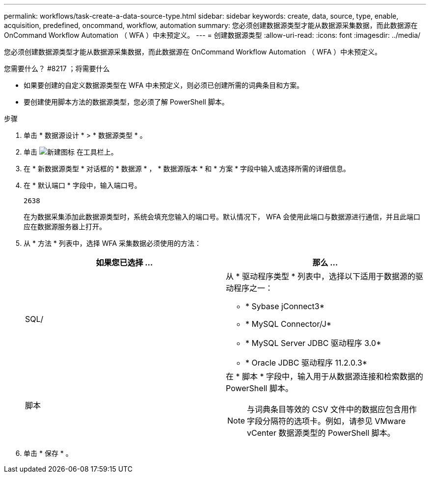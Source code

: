 ---
permalink: workflows/task-create-a-data-source-type.html 
sidebar: sidebar 
keywords: create, data, source, type, enable, acquisition, predefined, oncommand, workflow, automation 
summary: 您必须创建数据源类型才能从数据源采集数据，而此数据源在 OnCommand Workflow Automation （ WFA ）中未预定义。 
---
= 创建数据源类型
:allow-uri-read: 
:icons: font
:imagesdir: ../media/


[role="lead"]
您必须创建数据源类型才能从数据源采集数据，而此数据源在 OnCommand Workflow Automation （ WFA ）中未预定义。

.您需要什么？ #8217 ；将需要什么
* 如果要创建的自定义数据源类型在 WFA 中未预定义，则必须已创建所需的词典条目和方案。
* 要创建使用脚本方法的数据源类型，您必须了解 PowerShell 脚本。


.步骤
. 单击 * 数据源设计 * > * 数据源类型 * 。
. 单击 image:../media/new_wfa_icon.gif["新建图标"] 在工具栏上。
. 在 * 新数据源类型 * 对话框的 * 数据源 * ， * 数据源版本 * 和 * 方案 * 字段中输入或选择所需的详细信息。
. 在 * 默认端口 * 字段中，输入端口号。
+
`2638`

+
在为数据采集添加此数据源类型时，系统会填充您输入的端口号。默认情况下， WFA 会使用此端口与数据源进行通信，并且此端口应在数据源服务器上打开。

. 从 * 方法 * 列表中，选择 WFA 采集数据必须使用的方法：
+
[cols="2*"]
|===
| 如果您已选择 ... | 那么 ... 


 a| 
SQL/
 a| 
从 * 驱动程序类型 * 列表中，选择以下适用于数据源的驱动程序之一：

** * Sybase jConnect3*
** * MySQL Connector/J*
** * MySQL Server JDBC 驱动程序 3.0*
** * Oracle JDBC 驱动程序 11.2.0.3*




 a| 
脚本
 a| 
在 * 脚本 * 字段中，输入用于从数据源连接和检索数据的 PowerShell 脚本。

[NOTE]
====
与词典条目等效的 CSV 文件中的数据应包含用作字段分隔符的选项卡。例如，请参见 VMware vCenter 数据源类型的 PowerShell 脚本。

====
|===
. 单击 * 保存 * 。

